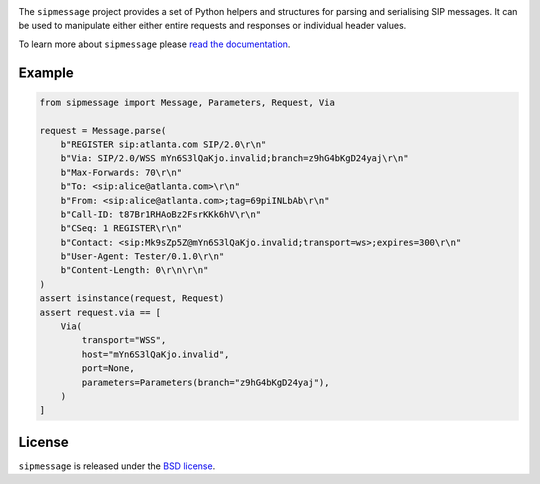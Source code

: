 .. image:: docs/_static/sipmessage.svg
   :width: 120px
   :alt: sipmessage

.. image:: https://img.shields.io/pypi/l/sipmessage.svg
   :target: https://pypi.python.org/pypi/sipmessage
   :alt: License

.. image:: https://img.shields.io/pypi/v/sipmessage.svg
   :target: https://pypi.python.org/pypi/sipmessage
   :alt: Version

.. image:: https://github.com/spacinov/sipmessage/workflows/tests/badge.svg
   :target: https://github.com/spacinov/sipmessage/actions
   :alt: Tests

.. image:: https://img.shields.io/codecov/c/github/spacinov/sipmessage.svg
   :target: https://codecov.io/gh/spacinov/sipmessage
   :alt: Coverage

.. image:: https://readthedocs.org/projects/sipmessage/badge/?version=latest
   :target: https://sipmessage.readthedocs.io/
   :alt: Documentation

The ``sipmessage`` project provides a set of Python helpers and structures
for parsing and serialising SIP messages. It can be used to manipulate either
either entire requests and responses or individual header values.

To learn more about ``sipmessage`` please `read the documentation`_.

.. _read the documentation: https://sipmessage.readthedocs.io/en/stable/

Example
-------

.. code:: python

    from sipmessage import Message, Parameters, Request, Via

    request = Message.parse(
        b"REGISTER sip:atlanta.com SIP/2.0\r\n"
        b"Via: SIP/2.0/WSS mYn6S3lQaKjo.invalid;branch=z9hG4bKgD24yaj\r\n"
        b"Max-Forwards: 70\r\n"
        b"To: <sip:alice@atlanta.com>\r\n"
        b"From: <sip:alice@atlanta.com>;tag=69piINLbAb\r\n"
        b"Call-ID: t87Br1RHAoBz2FsrKKk6hV\r\n"
        b"CSeq: 1 REGISTER\r\n"
        b"Contact: <sip:Mk9sZp5Z@mYn6S3lQaKjo.invalid;transport=ws>;expires=300\r\n"
        b"User-Agent: Tester/0.1.0\r\n"
        b"Content-Length: 0\r\n\r\n"
    )
    assert isinstance(request, Request)
    assert request.via == [
        Via(
            transport="WSS",
            host="mYn6S3lQaKjo.invalid",
            port=None,
            parameters=Parameters(branch="z9hG4bKgD24yaj"),
        )
    ]

License
-------

``sipmessage`` is released under the `BSD license`_.

.. _BSD license: https://sipmessage.readthedocs.io/en/stable/license.html
